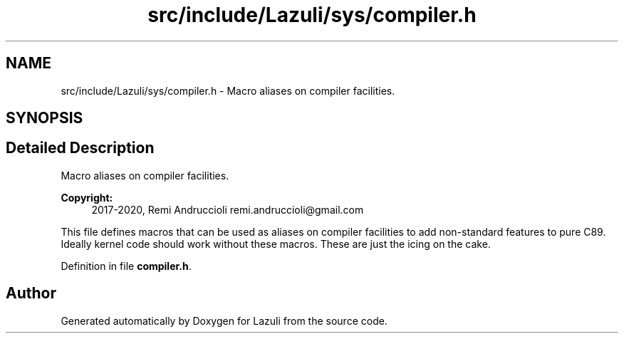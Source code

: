 .TH "src/include/Lazuli/sys/compiler.h" 3 "Sun Sep 6 2020" "Lazuli" \" -*- nroff -*-
.ad l
.nh
.SH NAME
src/include/Lazuli/sys/compiler.h \- Macro aliases on compiler facilities\&.  

.SH SYNOPSIS
.br
.PP
.SH "Detailed Description"
.PP 
Macro aliases on compiler facilities\&. 


.PP
\fBCopyright:\fP
.RS 4
2017-2020, Remi Andruccioli remi.andruccioli@gmail.com
.RE
.PP
This file defines macros that can be used as aliases on compiler facilities to add non-standard features to pure C89\&. Ideally kernel code should work without these macros\&. These are just the icing on the cake\&. 
.PP
Definition in file \fBcompiler\&.h\fP\&.
.SH "Author"
.PP 
Generated automatically by Doxygen for Lazuli from the source code\&.
